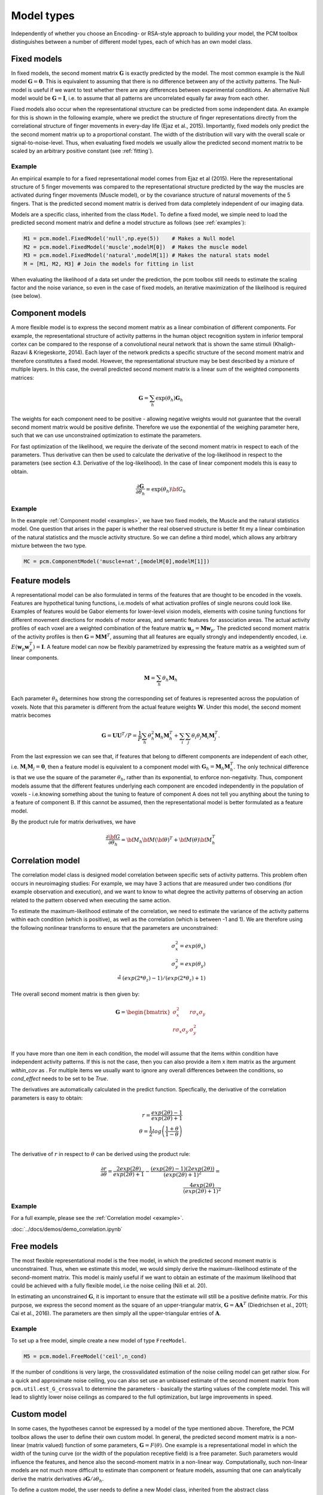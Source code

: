 .. _model_type:

Model types
===========
Independently of whether you choose an Encoding- or RSA-style approach to building your model, the PCM toolbox distinguishes between a number of different model types, each of which has an own model class.

Fixed models
------------
In fixed models, the second moment matrix :math:`\mathbf{G}` is exactly predicted by the model. The most common example is the Null model  :math:`\mathbf{G} = \mathbf{0}`. This is equivalent to assuming that there is no difference between any of the activity patterns. The Null-model is useful if we want to test whether there are any differences between experimental conditions. An alternative Null model would be :math:`\mathbf{G} = \mathbf{I}`, i.e. to assume that all patterns are uncorrelated equally far away from each other.

Fixed models also occur when the representational structure can be predicted from some independent data. An example for this is shown in the following example, where we predict the structure of finger representations directly from the correlational structure of finger movements in every-day life (Ejaz et al., 2015). Importantly, fixed models only predict the the second moment matrix up to a proportional constant. The width of the distribution will vary with the overall scale or signal-to-noise-level. Thus, when evaluating fixed models we usually allow the predicted second moment matrix to be scaled by an arbitrary positive constant (see :ref:`fitting`).

Example
^^^^^^^
An empirical example to for a fixed representational model comes from Ejaz et al (2015). Here the representational structure of 5 finger movements was compared to the representational structure predicted by the way the muscles are activated during finger movements (Muscle model), or by the covariance structure of natural movements of the 5 fingers. That is the predicted second moment matrix is derived from data completely independent of our imaging data.

Models are a specific class, inherited from the class ``Model``. To define a fixed model, we simple need to load the predicted second moment matrix and define a model structure as follows (see :ref:`examples`):

.. sourcecode:: python

    M1 = pcm.model.FixedModel('null',np.eye(5))    # Makes a Null model
    M2 = pcm.model.FixedModel('muscle',modelM[0])  # Makes the muscle model
    M3 = pcm.model.FixedModel('natural',modelM[1]) # Makes the natural stats model
    M = [M1, M2, M3] # Join the models for fitting in list

When evaluating the likelihood of a data set under the prediction, the pcm toolbox still needs to estimate the scaling factor and the noise variance, so even in the case of fixed models, an iterative maximization of the likelihood is required (see below).

Component models
----------------

A more flexible model is to express the second moment matrix as a linear combination of different components. For example, the representational structure of activity patterns in the human object recognition system in inferior temporal cortex can be compared to the response of a convolutional neural network that is shown the same stimuli (Khaligh-Razavi & Kriegeskorte, 2014). Each layer of the network predicts a specific structure of the second moment matrix and therefore constitutes a fixed model. However, the representational structure may be best described by a mixture of multiple layers. In this case, the overall predicted second moment matrix is a linear sum of the weighted components matrices:

.. math::
    \mathbf{G}= \sum_{h}{\exp(\theta_{h})\mathbf{G}_{h}}

The weights for each component need to be positive - allowing negative weights would not guarantee that the overall second moment matrix would be positive definite. Therefore we use the exponential of the weighing parameter here, such that we can use unconstrained optimization to estimate the parameters.

For fast optimization of the likelihood, we require the derivate of the second moment matrix in respect to each of the parameters. Thus derivative can then be used to calculate the derivative of the log-likelihood in respect to the parameters (see section 4.3. Derivative of the log-likelihood). In the case of linear component models this is easy to obtain.

.. math::
    \frac{\partial \mathbf{G}}{\partial {\theta }_{h}}=\exp(\theta_{h}) {\bf{G}}_{h}


Example
^^^^^^^

In the example :ref:`Component model <examples>`, we have two fixed models, the Muscle and the natural statistics model. One question that arises in the paper is whether the real observed structure is better fit my a linear combination of the natural statistics and the muscle activity structure. So we can define a third model, which allows any arbitrary mixture between the two type.

.. sourcecode:: python

    MC = pcm.ComponentModel('muscle+nat',[modelM[0],modelM[1]])

Feature models
--------------

A representational model can be also formulated in terms of the features that are thought to be encoded in the voxels. Features are hypothetical tuning functions, i.e.\ models of what activation profiles of single neurons could look like. Examples of features would be Gabor elements for lower-level vision models, elements with cosine tuning functions for different movement directions for models of motor areas, and semantic features for association areas. The actual activity profiles of each voxel are a weighted combination of the feature matrix :math:`\mathbf{u}_p = \mathbf{M} \mathbf{w}_p`. The predicted second moment matrix of the activity profiles is then :math:`\mathbf{G} = \mathbf{MM}^{T}`, assuming that all features are equally strongly and independently encoded, i.e. :math:`E \left(\mathbf{w}_p\mathbf{w}_p^{T} \right)=\mathbf{I}`. A feature model can now be flexibly parametrized by expressing the feature matrix as a weighted sum of linear components.

.. math::
    \mathbf{M}= \sum_{h} \theta_h \mathbf{M}_{h}


Each parameter :math:`\theta_h` determines how strong the corresponding set of features is represented across the population of voxels. Note that this parameter is different from the actual feature weights :math:`\mathbf{W}`. Under this model, the second moment matrix becomes

.. math::
    \mathbf{G}=\mathbf{UU}^{T}/P=\frac{1}{P}\sum_{h}\theta_{h}^{2}\mathbf{M}_{h}\mathbf{M}_{h}^{T}+\sum_{i}\sum_{j}\theta_{i}\theta_{j}\mathbf{M}_{i}\mathbf{M}_{j}^{T}.

From the last expression we can see that, if features that belong to different components are independent of each other, i.e. :math:`\mathbf{M}_{i} \mathbf{M}_{j} = \mathbf{0}`, then a feature model is equivalent to a component model with :math:`\mathbf{G}_h = \mathbf{M}_{h}\mathbf{M}_{h}^{T}`.  The only technical difference is that we use the square of the parameter :math:`\theta_h`, rather than its exponential, to enforce non-negativity. Thus, component models assume that the different features underlying each component are encoded independently in the population of voxels - i.e.\ knowing something about the tuning to feature of component A does not tell you anything about the tuning to a feature of component B. If this cannot be assumed, then the representational model is better formulated as a feature model.

By the product rule for matrix derivatives, we have

.. math::
    \frac{{\partial {\bf{G}}}}{{\partial {\theta_h}}} = {{\bf{M}}_h}{\bf{M}}{\left( \bf{\theta} \right)^T} + {\bf{M}}\left( \theta \right){\bf{M}}_h^T


Correlation model
-----------------

The correlation model class is designed model correlation between specific sets of activity patterns. This problem often occurs in neuroimaging studies: For example, we may have  3 actions that are measured under two conditions (for example observation and execution), and we want to know to what degree the activity patterns of observing an action related to the pattern observed when executing the same action.

To estimate the maximum-likelihood estimate of the correlation, we need to estimate the variance of the activity patterns within each condition (which is positive), as well as the correlation (which is between -1 and 1). We are therefore using the following nonlinear transforms to ensure that the parameters are unconstrained:

.. math::
    \sigma^2_x = exp(\theta_x)\\
    \sigma^2_y = exp(\theta_y)\\
    \r = (exp(2*\theta_z)-1)/(exp(2*\theta_z)+1) 

THe overall second moment matrix is then given by: 

.. math::
    \mathbf{G}= \begin{bmatrix}
    \sigma^2_x & r \sigma_x \sigma_y \\
    r \sigma_x \sigma_y & \sigma^2_y
    \end{bmatrix}\\

If you have more than one item in each condition, the model will assume that the items within condition have independent activity patterns. If this is not the case, then you can also provide a item x item matrix as the argument  `within_cov` as . For multiple items we usually want to ignore any overall differences between the conditions, so `cond_effect` needs to be set to be `True`. 

The derivatives are automatically calculated in the predict function. Specfically, the derivative of the correlation parameters is easy to obtain:

.. math::
    r=\frac{exp(2\theta)-1}{exp(2\theta)+1}\\
    \theta=\frac{1}{2}log\left(\frac{1+\theta}{1-\theta}\right)\\

The derivative of :math:`r` in respect to :math:`\theta` can be derived using the product rule:

.. math::
    \frac{\partial r}{\partial \theta} =
    \frac{2 exp(2 \theta)}{exp(2\theta)+1} - \frac{\left(exp(2\theta)-1\right)\left(2 exp(2 \theta)\right)}{\left(exp(2\theta)+1\right)^2} = \\
    \frac{4 exp(2 \theta)}{\left(exp(2\theta)+1\right)^2}

Example
^^^^^^^
For a full example, please see the :ref:`Correlation model <example>`.

:doc:`../docs/demos/demo_correlation.ipynb`

Free models
-----------
The most flexible representational model is the free model, in which the predicted second moment matrix is unconstrained. Thus, when we estimate this model, we would simply derive the maximum-likelihood estimate of the second-moment matrix. This model is mainly useful if we want to obtain an estimate of the maximum likelihood that could be achieved with a fully flexible model, i.e the noise ceiling (Nili et al. 20).

In estimating an unconstrained :math:`\mathbf{G}`, it is important to ensure that the estimate will still be a positive definite matrix. For this purpose, we express the second moment as the square of an upper-triangular matrix, :math:`\mathbf{G} = \mathbf{AA}^{T}` (Diedrichsen et al., 2011; Cai et al., 2016). The parameters are then simply all the upper-triangular entries of :math:`\mathbf{A}`.

Example
^^^^^^^
To set up a free model, simple create a new model of type ``FreeModel``.

.. sourcecode:: python

    M5 = pcm.model.FreeModel('ceil',n_cond)

If the number of conditions is very large, the crossvalidated estimation of the noise ceiling model can get rather slow. For a quick and approximate noise ceiling, you can also set use an unbiased estimate of the second moment matrix from ``pcm.util.est_G_crossval`` to determine the parameters - basically the starting values of the complete model. This will lead to slightly lower noise ceilings as compared to the full optimization, but large improvements in speed.

Custom model
------------

In some cases, the hypotheses cannot be expressed by a model of the type mentioned above. Therefore, the PCM toolbox allows the user to define their own custom model. In general, the predicted second moment matrix is a non-linear (matrix valued) function of some parameters, :math:`\mathbf{G}=F\left(\theta\right)`. One example is a representational model in which the width of the tuning curve (or the width of the population receptive field) is a free parameter. Such parameters would influence the features, and hence also the second-moment matrix in a non-linear way. Computationally, such non-linear models are not much more difficult to estimate than component or feature models, assuming that one can analytically derive the matrix derivatives :math:`\partial \mathbf{G} / \partial \theta_{h}`.

To define a custom model, the user needs to define a new Model class, inherited from the abstract class ``pcm.model.Model``. The main thing is to define the ``predict`` function, which takes the parameters as an input and returns **G** the partial derivatives of **G** in respect to each of these parameters. The derivates are returned as a (HxKxK) tensor, where H is the number of parameters.

.. sourcecode:: python

    class CustomModel(Model):
    # Constructor of the class
    def __init__(self,name,...):
        Model.__init__(self,name)
        ...

    # Prediction function
    def predict(self,theta):
        G = .... # Calculate second momement matrix
        dG_dTheta = # Calculate derivative second momement matrix
        return (G,dG_dTheta)

    #  Intiialization function
    def set_theta0(self,G_hat):
        """
        Sets theta0 based on the crossvalidated second-moment

        Parameters:
            G_hat (numpy.ndarray)
                Crossvalidated estimate of G
        """
        # The function can use G_hat to get good starting values,
        # or just start at fixed values
        self.theta0 = ....


Note that the predict function is repeatedly called by the optimization routine and needs to execute fast. That is, any computation that does not depend on the current value of :math:`\theta` should be performed outside the function and stored in the object.
